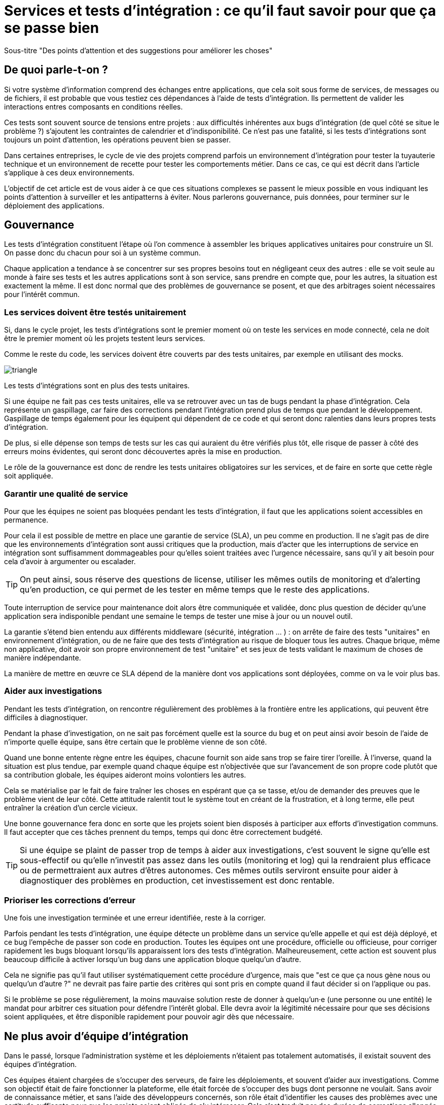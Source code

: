 = Services et tests d'intégration : ce qu'il faut savoir pour que ça se passe bien

Sous-titre "Des points d'attention et des suggestions pour améliorer les choses"

## De quoi parle-t-on ?

Si votre système d'information comprend des échanges entre applications,
que cela soit sous forme de services, de messages ou de fichiers, il est probable que vous testiez ces dépendances à l'aide de tests d'intégration.
Ils permettent de valider les interactions entres composants en conditions réelles.

Ces tests sont souvent source de tensions entre projets :
aux difficultés inhérentes aux bugs d'intégration (de quel côté se situe le problème ?) s'ajoutent les contraintes de calendrier et d'indisponibilité.
Ce n'est pas une fatalité, si les tests d'intégrations sont toujours un point d'attention, les opérations peuvent bien se passer.

Dans certaines entreprises, le cycle de vie des projets comprend parfois un environnement d'intégration pour tester la tuyauterie technique et un environnement de recette pour tester les comportements métier.
Dans ce cas, ce qui est décrit dans l'article s'applique à ces deux environnements.

L'objectif de cet article est de vous aider à ce que ces situations complexes se passent le mieux possible en vous indiquant les points d'attention à surveiller et les antipatterns à éviter.
Nous parlerons gouvernance, puis données, pour terminer sur le déploiement des applications.

## Gouvernance

Les tests d'intégration constituent l'étape où l'on commence à assembler les briques applicatives unitaires pour construire un SI.
On passe donc du chacun pour soi à un système commun.

Chaque application a tendance à se concentrer sur ses propres besoins tout en négligeant ceux des autres :
elle se voit seule au monde à faire ses tests et les autres applications sont à son service, sans prendre en compte que, pour les autres, la situation est exactement la même.
Il est donc normal que des problèmes de gouvernance se posent,
et que des arbitrages soient nécessaires pour l'intérêt commun.

### Les services doivent être testés unitairement

Si, dans le cycle projet, les tests d'intégrations sont le premier moment où on teste les services en mode connecté, cela ne doit être le premier moment où les projets testent leurs services.

Comme le reste du code, les services doivent être couverts par des tests unitaires, par exemple en utilisant des mocks.

image::triangle.png[]

Les tests d'intégrations sont en plus des tests unitaires.

Si une équipe ne fait pas ces tests unitaires, elle va se retrouver avec un tas de bugs pendant la phase d'intégration.
Cela représente un gaspillage, car faire des corrections pendant l'intégration prend plus de temps que pendant le développement.
Gaspillage de temps également pour les équipent qui dépendent de ce code et qui seront donc ralenties dans leurs propres tests d'intégration.

De plus, si elle dépense son temps de tests sur les cas qui auraient du être vérifiés plus tôt, elle risque de passer à côté des erreurs moins évidentes, qui seront donc découvertes après la mise en production.

Le rôle de la gouvernance est donc de rendre les tests unitaires obligatoires sur les services, et de faire en sorte que cette règle soit appliquée.

### Garantir une qualité de service

Pour que les équipes ne soient pas bloquées pendant les tests d'intégration, il faut que les applications soient accessibles en permanence.

Pour cela il est possible de mettre en place une garantie de service (SLA), un peu comme en production.
Il ne s'agit pas de dire que les environnements d'intégration sont aussi critiques que la production, mais d'acter que les interruptions de service en intégration sont suffisamment dommageables pour qu'elles soient traitées avec l'urgence nécessaire, sans qu'il y ait besoin pour cela d'avoir à argumenter ou escalader.

TIP: On peut ainsi, sous réserve des questions de license, utiliser les mêmes outils de monitoring et d'alerting qu'en production, ce qui permet de les tester en même temps que le reste des applications.

Toute interruption de service pour maintenance doit alors être communiquée et validée, donc plus question de décider qu'une application sera indisponible pendant une semaine le temps de tester une mise à jour ou un nouvel outil.

La garantie s'étend bien entendu aux différents middleware (sécurité, intégration … ) : on arrête de faire des tests "unitaires" en environnement d'intégration, ou de ne faire que des tests d'intégration au risque de bloquer tous les autres.
Chaque brique, même non applicative, doit avoir son propre environnement de test "unitaire" et ses jeux de tests validant le maximum de choses de manière indépendante.

La manière de mettre en œuvre ce SLA dépend de la manière dont vos applications sont déployées, comme on va le voir plus bas.

### Aider aux investigations

Pendant les tests d'intégration, on rencontre régulièrement des problèmes à la frontière entre les applications, qui peuvent être difficiles à diagnostiquer.

Pendant la phase d'investigation, on ne sait pas forcément quelle est la source du bug et on peut ainsi avoir besoin de l'aide de n'importe quelle équipe, sans être certain que le problème vienne de son côté.

Quand une bonne entente règne entre les équipes, chacune fournit son aide sans trop se faire tirer l'oreille.
À l'inverse, quand la situation est plus tendue, par exemple quand chaque équipe est n'objectivée que sur l'avancement de son propre code plutôt que sa contribution globale, les équipes aideront moins volontiers les autres.

Cela se matérialise par le fait de faire traîner les choses en espérant que ça se tasse, et/ou de demander des preuves que le problème vient de leur côté.
Cette attitude ralentit tout le système tout en créant de la frustration, et à long terme, elle peut entraîner la création d'un cercle vicieux.

Une bonne gouvernance fera donc en sorte que les projets soient bien disposés à participer aux efforts d'investigation communs.
Il faut accepter que ces tâches prennent du temps, temps qui donc être correctement budgété.

TIP: Si une équipe se plaint de passer trop de temps à aider aux investigations, c'est souvent le signe qu'elle est sous-effectif ou qu'elle n'investit pas assez dans les outils (monitoring et log) qui la rendraient plus efficace ou de permettraient aux autres d'êtres autonomes.
Ces mêmes outils serviront ensuite pour aider à diagnostiquer des problèmes en production, cet investissement est donc rentable.

### Prioriser les corrections d'erreur

Une fois une investigation terminée et une erreur identifiée, reste à la corriger.

Parfois pendant les tests d'intégration, une équipe détecte un problème dans un service qu'elle appelle et qui est déjà déployé, et ce bug l'empêche de passer son code en production.
Toutes les équipes ont une procédure, officielle ou officieuse, pour corriger rapidement les bugs bloquant lorsqu'ils apparaissent lors des tests d'intégration.
Malheureusement, cette action est souvent plus beaucoup difficile à activer lorsqu'un bug dans une application bloque quelqu'un d'autre.

Cela ne signifie pas qu'il faut utiliser systématiquement cette procédure d'urgence, mais que "est ce que ça nous gène nous ou quelqu'un d'autre ?" ne devrait pas faire partie des critères qui sont pris en compte quand il faut décider si on l'applique ou pas.

Si le problème se pose régulièrement, la moins mauvaise solution reste de donner à quelqu'un·e (une personne ou une entité) le mandat pour arbitrer ces situation pour défendre l'intérêt global.
Elle devra avoir la légitimité nécessaire pour que ses décisions soient appliquées, et être disponible rapidement pour pouvoir agir dès que nécessaire.

## Ne plus avoir d'équipe d'intégration

Dans le passé, lorsque l'administration système et les déploiements n'étaient pas totalement automatisés, il existait souvent des équipes d'intégration.

Ces équipes étaient chargées de s'occuper des serveurs, de faire les déploiements, et souvent d'aider aux investigations.
Comme son objectif était de faire fonctionner la plateforme, elle était forcée de s'occuper des bugs dont personne ne voulait.
Sans avoir de connaissance métier, et sans l'aide des développeurs concernés, son rôle était d'identifier les causes des problèmes avec une certitude suffisante pour que les projets soient obligés de s'y intéresser.
Cela s'est traduit par des durées de corrections allongés et des efforts gâchés.

Ce mode de fonctionnement est très confortable pour les équipes projets car ils savent que, s'ils négligent cette partie de leur travail, quelqu'un le fera à leur place.
Elle a tendance à entretenir un cercle vicieux de non implication.

Nous déconseillons ce type d'équipe.
Commencez par investir dans l'automatisation des déploiements.
Une fois les déploiement industrialisés, les membres de cette équipe peuvent essaimer ailleurs, notamment directement dans les projets pour aller vers du devops.
Privés de filet de sécurité, les projets sont alors obligés de s'intéresser à leurs bugs.

## Quelles données pour les tests d'intégration ?

### Un système distribué présente des incohérences de données

Quelle que soit la manière dont vous vous y prenez, vous aurez des incohérences de données entre vos systèmes.
Dès qu'un système est distribué, ce problème surgit.

Les environnements d'intégration, avec des applications en cours de test (donc avec plus de bugs) et où on bidouille beaucoup les données pour tester certains cas bizarres, sont un terreau fertile pour qu'ils apparaissent.
Si on s'y prend mal, cela se traduit en cheveux arrachés et en heures perdues en investigation.

Face à cela, la meilleure stratégie consiste à accepter la complexité de la situation et à s'y confronter.

Vos systèmes doivent être robustes, ce qui ne veut pas dire bidouiller les données ou ignorer les erreurs, mais avoir un monitoring et un reporting qui les identifient rapidement, pour pouvoir les corriger.

Bonne nouvelle, cet investissement vous servira également en production, et lorsqu'un problème de données bloquera vos systèmes, vous serez bien content d'avoir pris auparavant le temps de vous outiller pour vos tests.

### Quels besoins vis-à-vis des données ?

Pour faire des tests d'intégration, les données doivent répondre à trois besoins :

- des données couvrant les différents cas à tester, pour éviter d'avoir à les modifier manuellement ;
- que les données nécessaires aux tests de chaque applications soient cohérentes entre elles, car sinon il n'est pas possible de jouer les tests ;
- que les données de tests chaque applications soient indépendantes (les données fournies par l'application A et nécessaires aux tests de l'applications B sont indépendantes des données nécessaires à l'application C).

Les trois nécessitent une bonne coordination entre les applications.
C'est évident pour les deuxième et troisième besoin, mais c'est aussi le cas pour le premier :
par exemple si une application A gère des clients et une application B les comptes de ces clients, pouvoir tester certains cas de B peut nécessiter d'avoir des clients avec des statuts particuliers dans A.

Pour obtenir ces données, deux stratégies se distinguent :

### Utiliser des données de référence

Dans cette approche, chaque application vient avec des données prédéfinies qui sont utilisées pour les tests.
Elles sont appelées "données de références" car elles représentent les différents cas possibles pour jouer les tests.
Elles se préparent avec les personnes du métier qui connaissent les cas à tester.

Elles peuvent prendre plusieurs formes, et pas seulement celles de données statiques :

- bases de données qu'on va recopier (solution basique mais qui rend plus difficile de versionner les données avec le code) ;
- scripts SQL ;
- données dans des fichiers de configuration (XML par exemple) ;
- code permettant d'insérer les données de manière paramétrable, éventuellement avec une API : il s'agit généralement d'une API minimaliste et distincte de l'API applicative "normale" car elle devra permettre de facilement créer des données de différents types sans avoir à manipuler d'action métier.

Pour des métiers très complexes, il peut être pertinent de développer des outils permettant d'extraire des données de la production et de les anonymiser afin d'en faire des données de référence.

Quel que soit la solution choisie, maintenir ces données présente un coût : lorsqu'on ajoute un nouveau cas, ou lorsque le format de données change, une mise à jour s'impose.
Par contre, ces mêmes données peuvent servir pour les tests métiers voire pour les tests unitaires, ce qui amortit l'investissement.

Ce coût sera d'autant plus élevé que les dépendances entre application sont importantes, et que la solution choisie est basique.
Ainsi, si on reprend le cas de l'application de clients A et l'application B de compte, si B a besoin d'un nouveau client dans A et que A gère ses données de référence dans une base, il faudra qu'un développeur de A insère les données dans la base. Mais si A met à disposition de B une API permettant de créer des données, B pourra le faire de manière autonome.

Cette solution est idéalement à démarrer en début de développement, quand la structure des données est assez simple et qu'on peut les faire évoluer au fur et à mesure.
Si vous manquez de tests d'intégration et que vous voulez mettre en place cette solution alors que vos données sont déjà complexes, il s'agira d'un vrai chantier à préparer et à planifier.

Avec cette solution, vous êtes certain·e d'avoir les données nécessaires : elle peut sembler coûteuse mais elle est fiable.

### Utiliser des données de production

L'autre approche consiste à recopier les données issues de la production.

Cette approche a l'avantage de demander peu d'investissement  quand on peut s'appuyer sur les outils de sauvegarde et de rechargement déjà en place.

Elle a cependant plusieurs inconvénients :

D'abord celui, assez théorique, de la confidentialité. Assez théorique car, même si on en parle beaucoup, en pratique cette question est souvent peu prise en compte en dehors des banques et des systèmes de paiement.
Les accès aux serveurs de production sont souvent limités et audités, et les accès aux serveurs d'intégration sont en général très ouverts pour pouvoir facilement et rapidement investiguer les problèmes.
Copier les données de la production à l'intégration, c'est donc permettre à beaucoup de monde de le lire.
Une solution possible est d'anonymiser les données, mais cela rend les choses plus complexes tout en rendant les données plus difficiles à utiliser et c'est donc rarement fait.

Ensuite il faut trouver les différentes données nécessaires aux tests.
Pour des cas simples, on peut s'appuyer sur des données "connues", comme un client avec un identifiant facile à retenir, mais en prenant le risque qu'elle change.
Mais pour les cas plus compliqués, cela passe souvent par un ensemble de scripts permettant de chercher un enregistrement qui a telle ou telle caractéristique.
Scripts qu'il faut maintenir, et transmettre d'une équipe à l'autre.

Enfin se pose le problème des données qui n'existent pas en production, soit qu'il n'y ait aucune entrée qui corresponde, soit qu'il s'agisse d'un nouveau cas d'usage.
Il faut donc prévoir de pouvoir les créer.

Au fur et à mesure que la couverture de tests s'étend, cette solution tend à demander autant de travail que d'avoir des données de référence, tout en étant plus fragile.

### La réinitialisation des données

La réinialisation des données constitue le dernier point important.
Quelle que soit la manière dont les données d'intégrations sont obtenues, il est nécessaire de pouvoir régulièrement remettre les données à zéro.
Cela évite d'avoir des données qui se dégradent petit à petit au fur et à mesure que des tests sont joués et des erreurs détectées.

Du point de vue technique, la seule approche viable est une réinialisation automatisée.
Elle évite d'avoir à passer du temps à s'assurer que tous les systèmes sont bien remis à jour en même temps, évitant ainsi les incohérences.

Du point de vue organisationnel, il faut que cette réinialisation puisse se faire régulièrement avec le minimum de tractations.
Le mieux est d'avoir un processus programmé à intervalle régulier, tout en pouvant le désactiver en cas de besoin.
Cela évite d'avoir à se mettre d'accord à chaque fois.

## Déploiement applicatif

Une fois réglé le sujet des données, reste celui du déploiement applicatif.

### Quel besoin vis-à-vis des applications ?

L'objectif est de pouvoir tester les nouvelles versions de chaque application, tout en permettant à l'ensemble des autres applications de faire de même.

## Déploiement "un pour un"

Cette manière de faire standard réplique la topologie de production, avec une instance de chaque application souvent avec moins d'instances de serveurs.

Quand on veut tester une nouvelle version, on l'installe à la place de la précédente, en utilisant le même process qu'en production.

image::mono.png[]

Cela permet de n'avoir aucun développement spécifique, à part un peu de configuration, mais elle a deux limites.

Tout d'abord, en cas de bug bloquant sur une application, il peut être nécessaire de revenir à la version précédente pour ne pas bloquer les autres, ce qui peut empêcher d'investiguer le problème.
Ensuite, le calendrier de déploiement sur l'environnement d'intégration doit correspondre au calendrier de mise en production. Par exemple prenons deux applications A et B, B utilisant des services de A.
Si la prochaine version N+1 de B doit être déployée avant la prochaine version N+1 de A, il faut attendre que les tests de la version N+1 de B soient terminés avant de déployer la version N+1 de A en recette, car sinon on risque de rater des bugs liés au fait de connecter la version N+1 de B à la version N de A.

image::mono_versions.png[]

Ainsi, si le test de B prend du retard, A ne peut pas commencer ses tests, et si A veut commencer ses tests plus tôt car sa version est plus risquée, elle doit s'organiser avec B.
Ce problème devenant de plus en plus complexe quand le nombre d'applications augmente.

Quand la situation devient douloureuse, la solution la plus tentante est souvent d'essayer d'augmenter le niveau de planification.
Or plus on planifie, plus les situations deviennent inextricables en cas de retard.
Ce cercle vicieux aboutit souvent à devoir ne pas jouer certains tests pour gagner du temps, et ainsi commencer à sacrifier la qualité.

### Instances en parallèle

Il s'agit d'une manière de faire où une complexité plus grande permet d'avoir plus de liberté.
Dans cette approche, chaque application dispose de deux installations : une installation en version courante, et une installation dans la version à tester.

image::bi.png[]

Chaque application choisit sur quelle version de service se brancher, ce qui supprime le problème de dépendance.
Par exemple, la version N+1 de l'application B peut choisir d'utiliser la version N ou la version N+1 de A.

Bien entendu, cette solution nécessite d'ajouter de la configuration spécifique pour gérer les instances supplémentaires, ainsi que la configuration du routage.

### Un SI d'intégration pour chaque application

L'idée ici est de fournir à chaque application un environnement d'intégration dédié avec l'ensemble des applications dont il a besoin.
Ainsi, chacun est maître chez soi et peut choisir quelle version de chaque application il veut déployer.
À cela ajoute l'avantage d'avoir la maitrise complète des données : chacun peut à sa guise remettre à zéro toutes les données sur son environnement sans toucher les autres.

Trois prérequis sont absolument essentiels :

- un haut niveau d'industrialisation permettant de déployer un environnement rapidement et sans intervention manuelle ;
- des ressources matérielles et logicielles (licences) disponibles ;
- un bon niveau d'observabilité et une bonne qualité de diagnostic : cela évite que les développeurs d'une application passent leur temps à investiguer les problèmes dans les environnements des autres, car en multipliant les instances, on multiplies les risques de problème.

Dans un environnement industrialisé, la mise en place de cette approche devrait être assez simple, et peut se faire un projet à la fois.

Cela revient presque à transformer chaque équipe en éditeur car ses applications sont déployées et utilisées par d'autres personnes hors de son contrôle immédiat.

Cette approche directement issue du devops semble aller dans le sens de l'histoire et va peut-être peu à peu se généraliser.
Nous vous conseillons donc de vous y intéresser.

'''
[TIP]
.À retenir
====

- Chaque équipe a tendance à s'intéresser à ses besoins et à négliger ceux des autres, une bonne gouvernance permet d'en limiter les conséquences néfastes en mettant l'accent sur les objectifs communs.
- Pour obtenir des résultats il faut vous en donner les moyens.
- Une bonne stratégie de tests permet l'autonomie et l'indépendance des différentes équipes.
- Vous aurez des problèmes d'incohérence de données, mais si vous vous outillez pour bien les résoudre, vous pourrez utiliser les mêmes outils en production.
- Pour gérer les données de vos tests, vous pouvez utiliser des données de référence, ou vous appuyer sur des données de production.
- Différentes topologies de déploiement sont possibles en fonction de vos besoins, de vos moyens, et de votre capacité de coordination.
====
